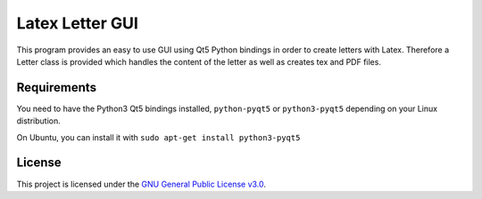 ================
Latex Letter GUI
================

.. image:: https://travis-ci.org/sashw/latex-letter-gui.svg
    :target: https://travis-ci.org/sashw/latex-letter-gui
    :alt: Travis CI build status (Linux)

.. image:: https://coveralls.io/repos/sashw/latex-letter-gui/badge.svg?branch=master&service=github
    :target: https://coveralls.io/github/sashw/latex-letter-gui?branch=master
    :alt: Code Coverage Coveralls

.. image:: http://codecov.io/github/sashw/latex-letter-gui/coverage.svg?branch=master
    :target: http://codecov.io/github/sashw/latex-letter-gui?branch=master
    :alt: Code Coverage Codecov

.. image:: https://img.shields.io/badge/license-GPLv3-blue.svg
    :target: https://www.gnu.org/licenses/gpl-3.0.en.html
    :alt: License GPLv3

This program provides an easy to use GUI using Qt5 Python bindings in order to create letters with Latex.
Therefore a Letter class is provided which handles the content of the letter as well as creates tex and PDF files.


Requirements
------------

You need to have the Python3 Qt5 bindings installed, ``python-pyqt5`` or ``python3-pyqt5`` depending on your Linux distribution.

On Ubuntu, you can install it with
``sudo apt-get install python3-pyqt5``

License
-------

This project is licensed under the `GNU General Public License v3.0 <https://www.gnu.org/licenses/gpl-3.0.en.html>`_.
